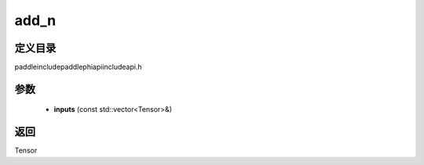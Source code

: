 .. _cn_api_paddle_experimental_add_n:

add_n
-------------------------------

.. cpp:function:: Tensor add_n ( const std::vector<Tensor> & inputs ) ;



定义目录
:::::::::::::::::::::
paddle\include\paddle\phi\api\include\api.h

参数
:::::::::::::::::::::
	- **inputs** (const std::vector<Tensor>&)

返回
:::::::::::::::::::::
Tensor
